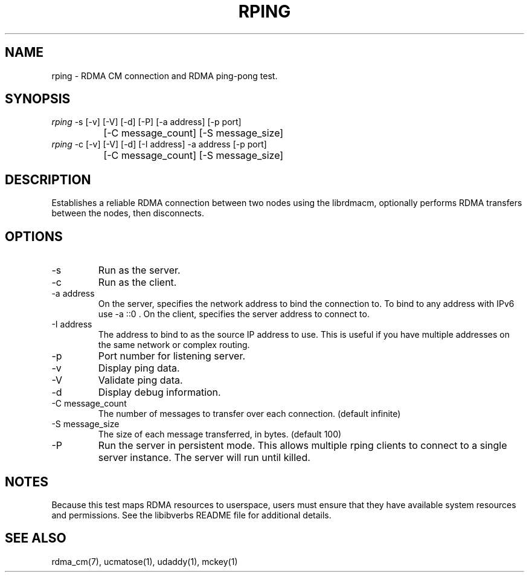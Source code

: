 .\" Licensed under the OpenIB.org BSD license (NQC Variant) - See COPYING.md
.TH "RPING" 1 "2007-05-15" "librdmacm" "librdmacm" librdmacm
.SH NAME
rping \- RDMA CM connection and RDMA ping-pong test.
.SH SYNOPSIS
.sp
.nf
\fIrping\fR -s [-v] [-V] [-d] [-P] [-a address] [-p port]
		[-C message_count] [-S message_size]
\fIrping\fR -c [-v] [-V] [-d] [-I address] -a address [-p port]
		[-C message_count] [-S message_size]
.fi
.SH "DESCRIPTION"
Establishes a reliable RDMA connection between two nodes using the
librdmacm, optionally performs RDMA transfers between the nodes,
then disconnects.
.SH "OPTIONS"
.TP
\-s
Run as the server.
.TP
\-c
Run as the client.
.TP
\-a address
On the server, specifies the network address to bind the connection to.
To bind to any address with IPv6 use -a ::0 .
On the client, specifies the server address to connect to.
.TP
\-I address
The address to bind to as the source IP address to use. This is useful
if you have multiple addresses on the same network or complex routing.
.TP
\-p
Port number for listening server.
.TP
\-v
Display ping data.
.TP
\-V
Validate ping data.
.TP
\-d
Display debug information.
.TP
\-C message_count
The number of messages to transfer over each connection.  (default infinite)
.TP
\-S message_size
The size of each message transferred, in bytes.  (default 100)
.TP
\-P
Run the server in persistent mode.  This allows multiple rping clients
to connect to a single server instance. The server will run until killed.
.SH "NOTES"
Because this test maps RDMA resources to userspace, users must ensure
that they have available system resources and permissions.  See the
libibverbs README file for additional details.
.SH "SEE ALSO"
rdma_cm(7), ucmatose(1), udaddy(1), mckey(1)
